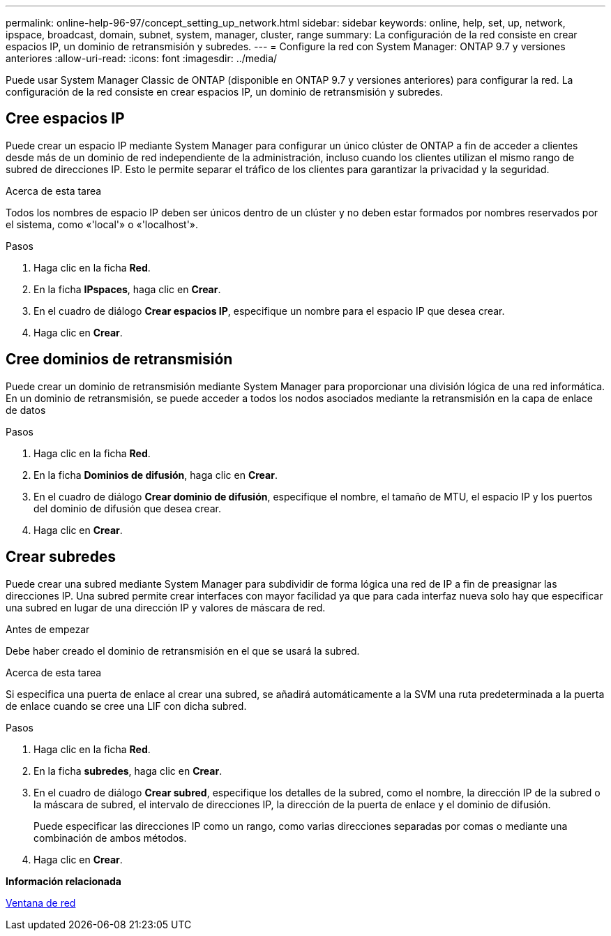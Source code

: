 ---
permalink: online-help-96-97/concept_setting_up_network.html 
sidebar: sidebar 
keywords: online, help, set, up, network, ipspace, broadcast, domain, subnet, system, manager, cluster, range 
summary: La configuración de la red consiste en crear espacios IP, un dominio de retransmisión y subredes. 
---
= Configure la red con System Manager: ONTAP 9.7 y versiones anteriores
:allow-uri-read: 
:icons: font
:imagesdir: ../media/


[role="lead"]
Puede usar System Manager Classic de ONTAP (disponible en ONTAP 9.7 y versiones anteriores) para configurar la red. La configuración de la red consiste en crear espacios IP, un dominio de retransmisión y subredes.



== Cree espacios IP

Puede crear un espacio IP mediante System Manager para configurar un único clúster de ONTAP a fin de acceder a clientes desde más de un dominio de red independiente de la administración, incluso cuando los clientes utilizan el mismo rango de subred de direcciones IP. Esto le permite separar el tráfico de los clientes para garantizar la privacidad y la seguridad.

.Acerca de esta tarea
Todos los nombres de espacio IP deben ser únicos dentro de un clúster y no deben estar formados por nombres reservados por el sistema, como «'local'» o «'localhost'».

.Pasos
. Haga clic en la ficha *Red*.
. En la ficha *IPspaces*, haga clic en *Crear*.
. En el cuadro de diálogo *Crear espacios IP*, especifique un nombre para el espacio IP que desea crear.
. Haga clic en *Crear*.




== Cree dominios de retransmisión

Puede crear un dominio de retransmisión mediante System Manager para proporcionar una división lógica de una red informática. En un dominio de retransmisión, se puede acceder a todos los nodos asociados mediante la retransmisión en la capa de enlace de datos

.Pasos
. Haga clic en la ficha *Red*.
. En la ficha *Dominios de difusión*, haga clic en *Crear*.
. En el cuadro de diálogo *Crear dominio de difusión*, especifique el nombre, el tamaño de MTU, el espacio IP y los puertos del dominio de difusión que desea crear.
. Haga clic en *Crear*.




== Crear subredes

Puede crear una subred mediante System Manager para subdividir de forma lógica una red de IP a fin de preasignar las direcciones IP. Una subred permite crear interfaces con mayor facilidad ya que para cada interfaz nueva solo hay que especificar una subred en lugar de una dirección IP y valores de máscara de red.

.Antes de empezar
Debe haber creado el dominio de retransmisión en el que se usará la subred.

.Acerca de esta tarea
Si especifica una puerta de enlace al crear una subred, se añadirá automáticamente a la SVM una ruta predeterminada a la puerta de enlace cuando se cree una LIF con dicha subred.

.Pasos
. Haga clic en la ficha *Red*.
. En la ficha *subredes*, haga clic en *Crear*.
. En el cuadro de diálogo *Crear subred*, especifique los detalles de la subred, como el nombre, la dirección IP de la subred o la máscara de subred, el intervalo de direcciones IP, la dirección de la puerta de enlace y el dominio de difusión.
+
Puede especificar las direcciones IP como un rango, como varias direcciones separadas por comas o mediante una combinación de ambos métodos.

. Haga clic en *Crear*.


*Información relacionada*

xref:reference_network_window.adoc[Ventana de red]
